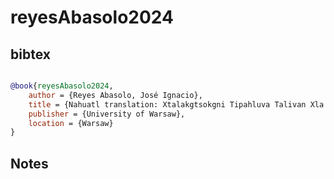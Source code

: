 * reyesAbasolo2024




** bibtex

#+NAME: bibtex
#+BEGIN_SRC bibtex

@book{reyesAbasolo2024,
    author = {Reyes Abasolo, José Ignacio},
    title = {Nahuatl translation: Xtalakgtsokgni Tipahluva Talivan Xla Lakgtakgonsikgni Nemintlacualehcuilol Tenameh Recetas De Las Abuelas},
    publisher = {University of Warsaw},
    location = {Warsaw}
}

#+END_SRC




** Notes


